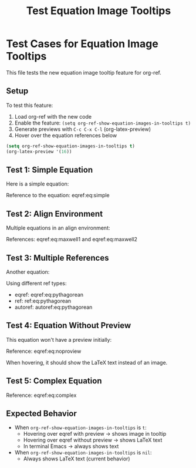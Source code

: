 #+TITLE: Test Equation Image Tooltips
#+OPTIONS: toc:nil

* Test Cases for Equation Image Tooltips

This file tests the new equation image tooltip feature for org-ref.

** Setup

To test this feature:
1. Load org-ref with the new code
2. Enable the feature: =(setq org-ref-show-equation-images-in-tooltips t)=
3. Generate previews with =C-c C-x C-l= (org-latex-preview)
4. Hover over the equation references below

#+BEGIN_SRC emacs-lisp
(setq org-ref-show-equation-images-in-tooltips t)
(org-latex-preview '(16))
#+END_SRC

#+RESULTS:
: Creating LaTeX previews in buffer... done.



** Test 1: Simple Equation

Here is a simple equation:

\begin{equation}
\label{eq:simple}
E = mc^2
\end{equation}

Reference to the equation: eqref:eq:simple

** Test 2: Align Environment

Multiple equations in an align environment:

\begin{align}
\label{eq:maxwell1}
\nabla \cdot \mathbf{E} &= \frac{\rho}{\epsilon_0} \\
\label{eq:maxwell2}
\nabla \cdot \mathbf{B} &= 0
\end{align}

References: eqref:eq:maxwell1 and eqref:eq:maxwell2

** Test 3: Multiple References

Another equation:

\begin{equation}
\label{eq:pythagorean}
a^2 + b^2 = c^2
\end{equation}

Using different ref types:
- eqref: eqref:eq:pythagorean
- ref: ref:eq:pythagorean
- autoref: autoref:eq:pythagorean

** Test 4: Equation Without Preview

This equation won't have a preview initially:

\begin{equation}
\label{eq:noproview}
\int_{-\infty}^{\infty} e^{-x^2} dx = \sqrt{\pi}
\end{equation}

Reference: eqref:eq:noproview

When hovering, it should show the LaTeX text instead of an image.

** Test 5: Complex Equation

\begin{equation}
\label{eq:complex}
\frac{\partial^2 u}{\partial t^2} = c^2 \nabla^2 u
\end{equation}

Reference: eqref:eq:complex

** Expected Behavior

- When =org-ref-show-equation-images-in-tooltips= is =t=:
  - Hovering over eqref with preview → shows image in tooltip
  - Hovering over eqref without preview → shows LaTeX text
  - In terminal Emacs → always shows text

- When =org-ref-show-equation-images-in-tooltips= is =nil=:
  - Always shows LaTeX text (current behavior)

